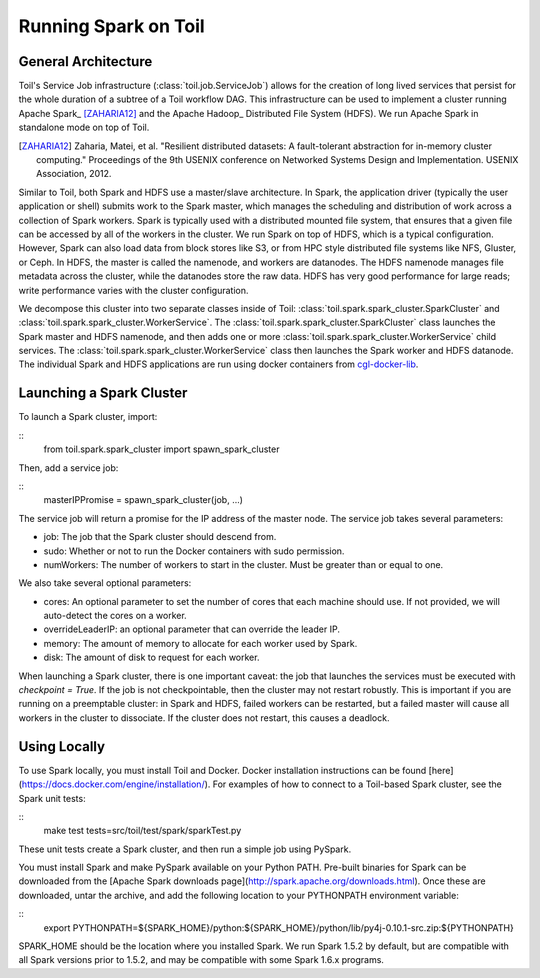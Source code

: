 Running Spark on Toil
=====================

General Architecture
--------------------

Toil's Service Job infrastructure (:class:`toil.job.ServiceJob`) allows for
the creation of long lived services that persist for the whole duration of
a subtree of a Toil workflow DAG. This infrastructure can be used to implement
a cluster running Apache Spark_ [ZAHARIA12]_ and the Apache Hadoop_
Distributed File System (HDFS). We run Apache Spark in standalone mode on
top of Toil.

.. _Apache Spark: http://spark.apache.org
.. [ZAHARIA12] Zaharia, Matei, et al. "Resilient distributed datasets: \
   A fault-tolerant abstraction for in-memory cluster computing." \
   Proceedings of the 9th USENIX conference on Networked Systems Design and \
   Implementation. USENIX Association, 2012.
.. _Apache Hadoop: http://hadoop.apache.org

Similar to Toil, both Spark and HDFS use a master/slave architecture. In Spark,
the application driver (typically the user application or shell) submits work
to the Spark master, which manages the scheduling and distribution of work
across a collection of Spark workers. Spark is typically used with a distributed
mounted file system, that ensures that a given file can be accessed by all of
the workers in the cluster. We run Spark on top of HDFS, which is a typical
configuration. However, Spark can also load data from block stores like S3, or
from HPC style distributed file systems like NFS, Gluster, or Ceph. In HDFS,
the master is called the namenode, and workers are datanodes. The HDFS namenode
manages file metadata across the cluster, while the datanodes store the raw data.
HDFS has very good performance for large reads; write performance varies with
the cluster configuration.

We decompose this cluster into two separate classes inside of Toil:
:class:`toil.spark.spark_cluster.SparkCluster` and
:class:`toil.spark.spark_cluster.WorkerService`. The
:class:`toil.spark.spark_cluster.SparkCluster` class launches the Spark master
and HDFS namenode, and then adds one or more
:class:`toil.spark.spark_cluster.WorkerService` child services. The
:class:`toil.spark.spark_cluster.WorkerService` class then launches the
Spark worker and HDFS datanode. The individual Spark and HDFS applications are
run using docker containers from cgl-docker-lib_.

.. _cgl-docker-lib: https://github.com/BD2KGenomics/cgl-docker-lib

Launching a Spark Cluster
-------------------------

To launch a Spark cluster, import:

::
        from toil.spark.spark_cluster import spawn_spark_cluster

Then, add a service job:

::
        masterIPPromise = spawn_spark_cluster(job, ...)

The service job will return a promise for the IP address of the master node.
The service job takes several parameters:

- job: The job that the Spark cluster should descend from.
- sudo: Whether or not to run the Docker containers with sudo permission.
- numWorkers: The number of workers to start in the cluster. Must be greater than
  or equal to one.

We also take several optional parameters:

- cores: An optional parameter to set the number of cores that each machine should
  use. If not provided, we will auto-detect the cores on a worker.
- overrideLeaderIP: an optional parameter that can override the leader IP.
- memory: The amount of memory to allocate for each worker used by Spark.
- disk: The amount of disk to request for each worker.

When launching a Spark cluster, there is one important caveat: the job that
launches the services must be executed with `checkpoint = True`. If the job is
not checkpointable, then the cluster may not restart robustly. This is important
if you are running on a preemptable cluster: in Spark and HDFS, failed workers can
be restarted, but a failed master will cause all workers in the cluster to
dissociate. If the cluster does not restart, this causes a deadlock.

Using Locally
-------------

To use Spark locally, you must install Toil and Docker. Docker installation
instructions can be found [here](https://docs.docker.com/engine/installation/).
For examples of how to connect to a Toil-based Spark cluster, see the Spark
unit tests:

::
        make test tests=src/toil/test/spark/sparkTest.py

These unit tests create a Spark cluster, and then run a simple job using PySpark.

You must install Spark and make PySpark available on your
Python PATH. Pre-built binaries for Spark can be downloaded from the
[Apache Spark downloads page](http://spark.apache.org/downloads.html). Once
these are downloaded, untar the archive, and add the following location
to your PYTHONPATH environment variable:

::
        export PYTHONPATH=${SPARK_HOME}/python:${SPARK_HOME}/python/lib/py4j-0.10.1-src.zip:${PYTHONPATH}

SPARK_HOME should be the location where you installed Spark. We run
Spark 1.5.2 by default, but are compatible with all Spark versions prior
to 1.5.2, and may be compatible with some Spark 1.6.x programs.